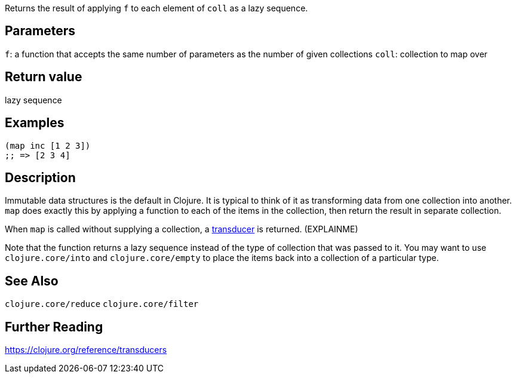 :source-lang: clojure

Returns the result of applying `f` to each element of `coll` as a lazy sequence.

== Parameters
`f`: a function that accepts the same number of parameters as the number of given collections
`coll`: collection to map over


== Return value
lazy sequence


== Examples
[source]
----
(map inc [1 2 3])
;; => [2 3 4]
----


== Description

Immutable data structures is the default in Clojure. It is typical to think of
it as transforming data from one collection into another. `map` does exactly
this by applying a function to each of the items in the collection, then return
the result in separate collection.

When `map` is called without supplying a collection, a
https://clojure.org/reference/transducers[transducer] is returned. (EXPLAINME)

Note that the function returns a lazy sequence instead of the type of collection
that was passed to it. You may want to use `clojure.core/into` and
`clojure.core/empty` to place the items back into a collection of a particular
type.


== See Also
`clojure.core/reduce`
`clojure.core/filter`


== Further Reading
https://clojure.org/reference/transducers
